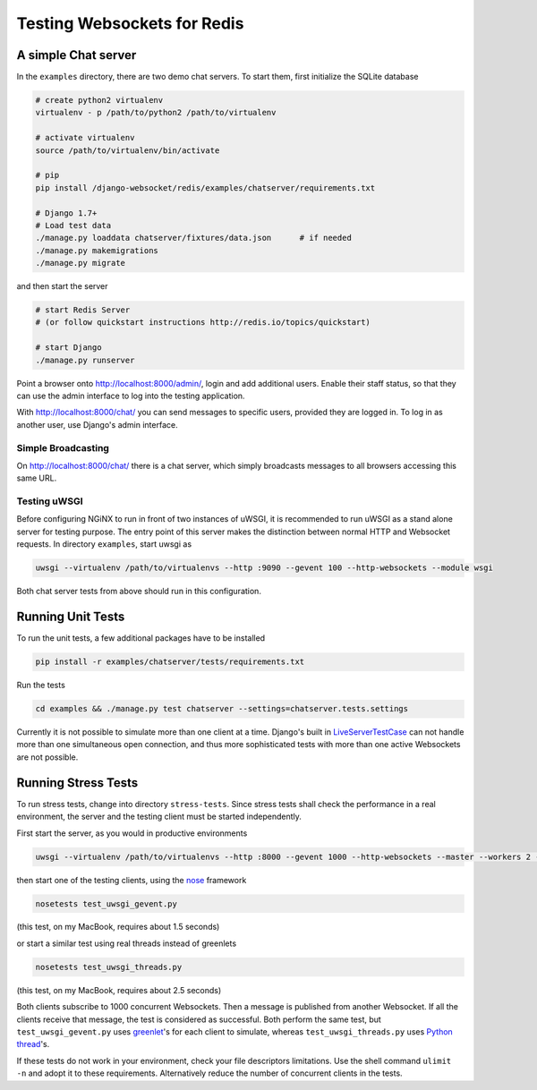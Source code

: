 .. testing

============================
Testing Websockets for Redis
============================

A simple Chat server
====================
In the ``examples`` directory, there are two demo chat servers. To start them, first initialize
the SQLite database

.. code-block:: bash

	# create python2 virtualenv
	virtualenv - p /path/to/python2 /path/to/virtualenv

	# activate virtualenv
	source /path/to/virtualenv/bin/activate

	# pip
	pip install /django-websocket/redis/examples/chatserver/requirements.txt

	# Django 1.7+
	# Load test data
	./manage.py loaddata chatserver/fixtures/data.json	# if needed
	./manage.py makemigrations
	./manage.py migrate

and then start the server

.. code-block:: bash

	# start Redis Server 
	# (or follow quickstart instructions http://redis.io/topics/quickstart)

	# start Django
	./manage.py runserver

Point a browser onto http://localhost:8000/admin/, login and add additional users. Enable their
staff status, so that they can use the admin interface to log into the testing application.

With http://localhost:8000/chat/ you can send messages to specific users, provided they are
logged in. To log in as another user, use Django's admin interface.

Simple Broadcasting
-------------------
On http://localhost:8000/chat/ there is a chat server, which simply broadcasts messages to all
browsers accessing this same URL.

Testing uWSGI
-------------
Before configuring NGiNX to run in front of two instances of uWSGI, it is recommended to run
uWSGI as a stand alone server for testing purpose. The entry point of this server makes the
distinction between normal HTTP and Websocket requests. In directory ``examples``, start uwsgi as

.. code-block:: bash

	uwsgi --virtualenv /path/to/virtualenvs --http :9090 --gevent 100 --http-websockets --module wsgi

Both chat server tests from above should run in this configuration.

Running Unit Tests
==================
To run the unit tests, a few additional packages have to be installed

.. code-block:: bash

	pip install -r examples/chatserver/tests/requirements.txt

Run the tests

.. code-block:: bash

	cd examples && ./manage.py test chatserver --settings=chatserver.tests.settings

Currently it is not possible to simulate more than one client at a time. Django's built in
LiveServerTestCase_ can not handle more than one simultaneous open connection, and thus more
sophisticated tests with more than one active Websockets are not possible.


Running Stress Tests
====================
To run stress tests, change into directory ``stress-tests``. Since stress tests shall check the
performance in a real environment, the server and the testing client must be started independently.

First start the server, as you would in productive environments

.. code-block:: bash

	uwsgi --virtualenv /path/to/virtualenvs --http :8000 --gevent 1000 --http-websockets --master --workers 2 --module wsgi_websocket

then start one of the testing clients, using the nose_ framework

.. code-block:: bash

	nosetests test_uwsgi_gevent.py

(this test, on my MacBook, requires about 1.5 seconds)

or start a similar test using real threads instead of greenlets

.. code-block:: bash

	nosetests test_uwsgi_threads.py

(this test, on my MacBook, requires about 2.5 seconds)

Both clients subscribe to 1000 concurrent Websockets. Then a message is published from another
Websocket. If all the clients receive that message, the test is considered as successful. Both
perform the same test, but ``test_uwsgi_gevent.py`` uses greenlet_'s for each client to simulate,
whereas ``test_uwsgi_threads.py`` uses `Python thread`_'s.

If these tests do not work in your environment, check your file descriptors limitations. Use the
shell command ``ulimit -n`` and adopt it to these requirements. Alternatively reduce the number of
concurrent clients in the tests.

.. _LiveServerTestCase: https://docs.djangoproject.com/en/1.6/topics/testing/overview/#liveservertestcase
.. _nose: http://nose.readthedocs.org/en/latest/
.. _greenlet: http://greenlet.readthedocs.org/en/latest/
.. _Python thread: http://docs.python.org/2/library/threading.html
